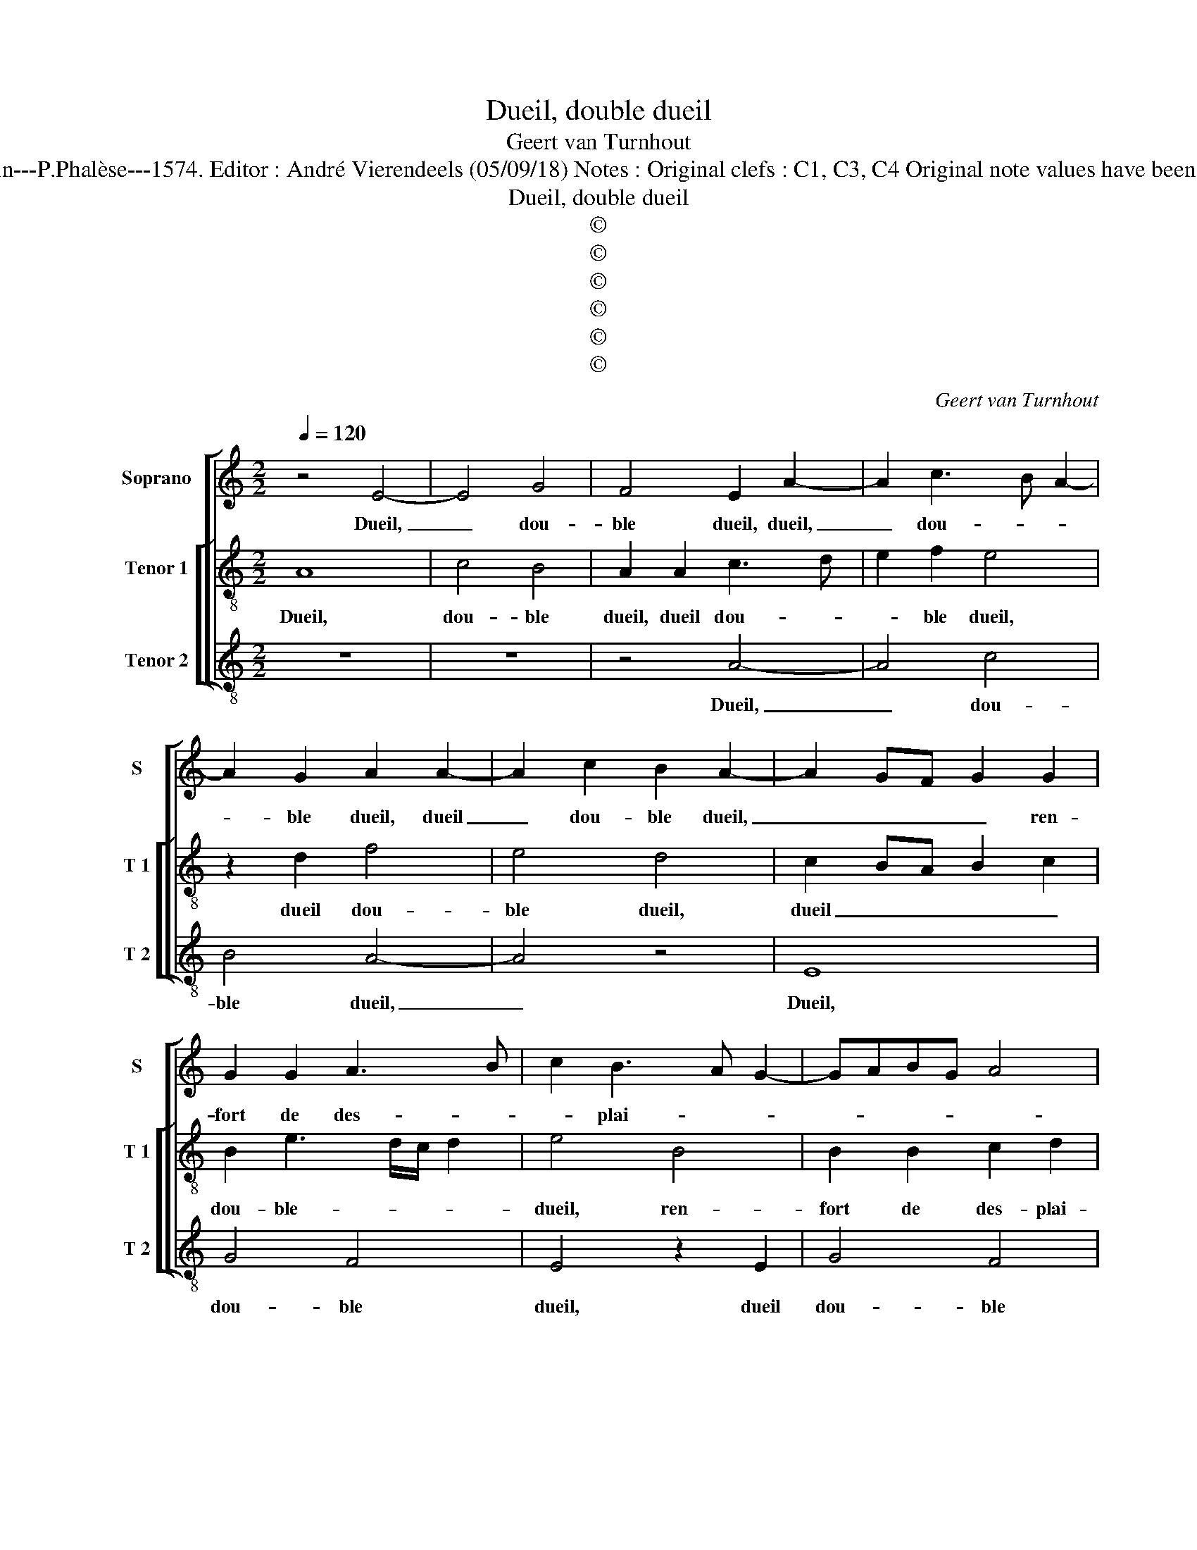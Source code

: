 X:1
T:Dueil, double dueil
T:Geert van Turnhout
T:Source : La fleur des chansons à 3---Louvain---P.Phalèse---1574. Editor : André Vierendeels (05/09/18) Notes : Original clefs : C1, C3, C4 Original note values have been halved Editorial accidentals above the staff 
T:Dueil, double dueil
T:©
T:©
T:©
T:©
T:©
T:©
C:Geert van Turnhout
Z:©
%%score [ 1 [ 2 3 ] ]
L:1/8
Q:1/4=120
M:2/2
K:C
V:1 treble nm="Soprano" snm="S"
V:2 treble-8 nm="Tenor 1" snm="T 1"
V:3 treble-8 nm="Tenor 2" snm="T 2"
V:1
 z4 E4- | E4 G4 | F4 E2 A2- | A2 c3 B A2- | A2 G2 A2 A2- | A2 c2 B2 A2- | A2 GF G2 G2 | %7
w: Dueil,|_ dou-|ble dueil, dueil,|_ dou- * *|* ble dueil, dueil|_ dou- ble dueil,|_ _ _ _ ren-|
 G2 G2 A3 B | c2 B3 A G2- | GABG A4 | G4 z2 G2 | G2 G2 A2 B2 | G8- | G4 z2 G2 | G2 G2 A2 B2 | %15
w: fort de des- *|* plai- * *||sir, ren-|fort de des- plai-|sir,|_ ren-|fort de des- plai-|
 G2 c4 BA | GE A4 G2 | A8- | A8- | A8 | E4 G4 | F4 E4- | E4 z2 A2 | c2 B3 A A2- | A2 G2 A3 G | E8 | %26
w: sir, de _ _|_ _ des- plai-|sir,|_||tri- stes-|s'en- nuy,|_ tri-|stes- s'en- * *||nuy,|
 z2 E4 G2- | GF E4 D2 | E8- | E4 z2 G2 | G2 G2 A2 B2 | G2 c4 BA | GE A4 G2 | A4 z2 D2 | F2 D2 E4- | %35
w: tri- stes-|* * * s'en-|nuy,|_ en-|ne- mis de plai-|sir, de _ _|_ _ _ plai-|sir, de|ma lan- gueur,|
 E8 | z2 A2 c2 B2 | A2 A2 GFED | CDEF GABG | ABcA BG c2- | c2 B2 c2 c2- | c2 c2 c2 B2 | %42
w: _|pre- nez so-|li- ci- tu- * * *|||* * de, et|_ de mon mal,|
 A2 c3 B/A/GG | A6 B2 | c4 A4 | z2 G2 A2 B2 | G2 z A B2 c2 | AAA d2 ^c d2 | z d B2 G2 z G | %49
w: voy- ant _ _ _ l'a-|ma- ri-|tu- de,|ne me don-|nez, ne me don-|nez, ne me don- * nez|de vi- vre, de|
 E2 C2 z2 c2- | c2 BA GE A2- | A2 G2 A4 | z2 G2 A2 B2 | G2 z A B2 c2 | AAB d2 ^c d2 | %55
w: vi- vre plus|_ _ _ _ _ _|* loi- sir,|ne me don-|nez, ne me don-|nez, ne me don- * nez|
 z d B2 G2 z G | E2 C2 z2 c2- | c2 BA GE A2 | A2 ^G^F G A2 G | A8 |] %60
w: de vi- vre, de|vi- vre plus|_ _ _ _ _ _|loi- * * * * *|sir|
V:2
 A8 | c4 B4 | A2 A2 c3 d | e2 f2 e4 | z2 d2 f4 | e4 d4 | c2 BA B2 c2 | B2 e3 d/c/ d2 | e4 B4 | %9
w: Dueil,|dou- ble|dueil, dueil dou- *|* ble dueil,|dueil dou-|ble dueil,|dueil _ _ _ _|dou- ble- * * *|dueil, ren-|
 B2 B2 c2 d2 | e8 | z4 z2 B2 | B2 B2 c2 d2 | B2 e2 e2 d2 | e2 z c c2 d2 | e2 A2 e2 e2 | %16
w: fort de des- plai-|sir,|ren-|fort de des- plai-|sir, de des- plai-|sir, ren- fort de|des- plai- sir, ren-|
 e2 dc B2 B2 | A4 z2 d2 | f2 e3 d d2- | d2 c2 d2 A2- | A2 c4 B2 | A2 A2 c3 d | e2 E2 G2 F2 | %23
w: fort de _ des plai-|sir, tri-|stes- s'en- * *|* * nuy, tri-|* stes- s'en-|nuy, tri- stes- s'en-|nuy, tri- stes- s'en-|
 E4 z2 A2 | c2 B3 A A2- | A2 G2 A3 G | E2 B2 c4- | c2 B3 A A2- |"^#" A2 GF G2 G2 | G2 G2 A2 B2 | %30
w: nuy, tri-|stes- s'en- * *|* * nuy, _|_ tri- stes-|* s'en- * *|* * * nuy, en-|ne mis de plai-|
 G2 c2 c2 B2 | edcB A2 G2 | c4 B4 | A4 z2 A2 | D2 D2 A4 | z2 A2 c2 B2 | A6 G2 | F4 E4 | %38
w: sir, en- ne mis|de _ _ _ _ _|_ plai-|sir, de|ma lan- gueur,|pre- nez so-|li- ci-|tu- de,|
 z2 c2 d2 d2 | f6 e2 | d4 c2 f2 | f2 f2 e2 d2 | f3 e/d/ c2 d2 | f3 e c2 d2- | dG g4 f2 | g4 z2 d2 | %46
w: pre- nez so-|li- ci-|tu- de, et|de mon mal, voy-|ant _ _ _ l'a-|ma- * * ri-|* * tu- *|de, ne|
 e2 f2 d2 z e | f2 g2 e2 z d | B2 G2 z g e2 | c2 z c A2 F2 | z2 c4 BA | B2 B2 ABcd | e4 z2 d2 | %53
w: me don- nez, ne|me don- nez, de|vi- vre, de vi-|vre, de vi- vre|plus _ _|_ loi- sir, _ _ _|_ ne|
 e2 f2 d2 z e | f2 g2 e2 z d | B2 G2 z g e2 | c2 z c A2 F2 | z2 c2 c2 A2 | c4 B4 | A8 |] %60
w: me don- nez, ne|me don- nez de|vi- vre, de vi-|vre, de vi- vre|de vi- vre|plus loi-|sir.|
V:3
 z8 | z8 | z4 A4- | A4 c4 | B4 A4- | A4 z4 | E8 | G4 F4 | E4 z2 E2 | G4 F4 | E4 E4 | E2 E2 F2 G2 | %12
w: ||Dueil,|_ dou-|ble dueil,|_|Dueil,|dou- ble|dueil, dueil|dou- ble|dueil, ren-|fort de des- plai-|
 E4 z2 G2 | G2 G2 A2 B2 | c2 c2 A2 G2 | c4 z2 C2 | C2 C2 D2 E2 | F2 D3 EFG | A3 B c2 d2 | %19
w: sir, ren-|fort de des- plai-|sir, de des- plai-|sir, ren-|fort de des- plai-|sir, des- * * *|* * * plai-|
 A2 A2 F2 D2 | A4 z4 | z4 A4 | c2 B3 A A2- | A2 G2 A3 G | E4 z2 A2 | c2 B3 A A2- | A2 G2 A2 E2 | %27
w: sir, de des- plai-|sir,|tri-|stes- s'en- * *|* * nuy, _|_ tri-|stes- s'en- * *|* * nuy, tri-|
 G4 F4 |"^#" E4 z2 E2 | E2 E2 F2 G2 | E4 z2 E2 | E2 E2 F2 G2 | E8 | z2 A2 D2 D2 | A4 z2 A2 | %35
w: stes- s'en-|nuy, en-|ne mis de plai-|sir, en-|ne mis de plai-|sir,|de ma lan-|gueur, pre-|
 c3 B A2 G2 | F4 E4 | z2 A2 c2 B2 | A4 G4 | F4 G4- | G4 z2 F2 | F2 F2 C2 G2 | F4 z2 G2 | F6 D2 | %44
w: nez so- li- ci-|tu- de,|pre- nez so-|li- ci-|tu- de,|_ et|de mon mal, voy-|ant l'a-|ma- ri-|
 E4 D4 | z2 E2 F2 G2 | Cc F2 G2 A2 | z d G2 A2 D2 | z2 G2 E2 C2 | z c A2 F4 | C3 D E2 F2 | %51
w: tu- de,|ne me don-|nez, ne me don- nez,|ne me don- nez,|de vi- vre,|de vi- vre,|plus- * * loi-|
 E4 z2 A2- | AG/F/ E2 F2 G2 | Cc F2 G2 A2 | z d G2 A2 D2 | z2 G2 E2 C2 | z c A2 F4 | C3 D EC F2 | %58
w: sir, ne|_ _ _ _ me don-|nez, ne me don- nez,|ne me don- nez|de vi- vre,|de vi- vre|plus- * * * *|
 E8 | A8 |] %60
w: loi-|sir.|

